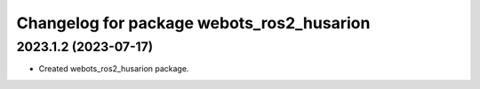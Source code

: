 ^^^^^^^^^^^^^^^^^^^^^^^^^^^^^^^^^^^^^^^^^^
Changelog for package webots_ros2_husarion
^^^^^^^^^^^^^^^^^^^^^^^^^^^^^^^^^^^^^^^^^^

2023.1.2 (2023-07-17)
------------------
* Created webots_ros2_husarion package.